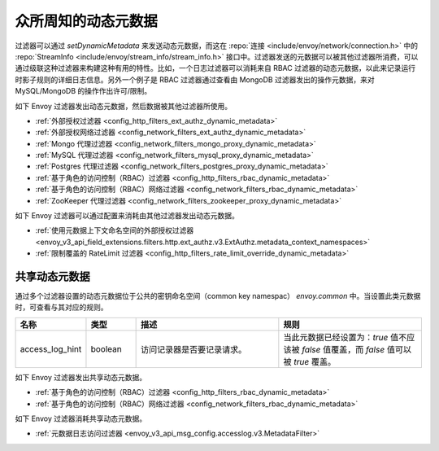 .. _well_known_dynamic_metadata:

众所周知的动态元数据
=====================

过滤器可以通过 *setDynamicMetadata* 来发送动态元数据，而这在 :repo:`连接 <include/envoy/network/connection.h>` 中的 :repo:`StreamInfo <include/envoy/stream_info/stream_info.h>` 接口中。过滤器发送的元数据可以被其他过滤器所消费，可以通过级联这种过滤器来构建这种有用的特性。比如，一个日志过滤器可以消耗来自 RBAC 过滤器的动态元数据，以此来记录运行时影子规则的详细日志信息。另外一个例子是 RBAC 过滤器通过查看由 MongoDB 过滤器发出的操作元数据，来对 MySQL/MongoDB 的操作作出许可/限制。

如下 Envoy 过滤器发出动态元数据，然后数据被其他过滤器所使用。

* :ref:`外部授权过滤器 <config_http_filters_ext_authz_dynamic_metadata>`
* :ref:`外部授权网络过滤器 <config_network_filters_ext_authz_dynamic_metadata>`
* :ref:`Mongo 代理过滤器 <config_network_filters_mongo_proxy_dynamic_metadata>`
* :ref:`MySQL 代理过滤器 <config_network_filters_mysql_proxy_dynamic_metadata>`
* :ref:`Postgres 代理过滤器 <config_network_filters_postgres_proxy_dynamic_metadata>`
* :ref:`基于角色的访问控制（RBAC）过滤器 <config_http_filters_rbac_dynamic_metadata>`
* :ref:`基于角色的访问控制（RBAC）网络过滤器 <config_network_filters_rbac_dynamic_metadata>`
* :ref:`ZooKeeper 代理过滤器 <config_network_filters_zookeeper_proxy_dynamic_metadata>`

如下 Envoy 过滤器可以通过配置来消耗由其他过滤器发出动态元数据。

* :ref:`使用元数据上下文命名空间的外部授权过滤器
  <envoy_v3_api_field_extensions.filters.http.ext_authz.v3.ExtAuthz.metadata_context_namespaces>`
* :ref:`限制覆盖的 RateLimit 过滤器 <config_http_filters_rate_limit_override_dynamic_metadata>`

.. _shared_dynamic_metadata:

共享动态元数据
---------------
通过多个过滤器设置的动态元数据位于公共的密钥命名空间（common key namespac） `envoy.common` 中。当设置此类元数据时，可查看与其对应的规则。

.. csv-table::
  :header: 名称, 类型, 描述, 规则
  :widths: 1, 1, 3, 3

  access_log_hint, boolean, 访问记录器是否要记录请求。, "当此元数据已经设置为：`true` 值不应该被 `false` 值覆盖，而 `false` 值可以被 `true` 覆盖。"

如下 Envoy 过滤器发出共享动态元数据。

* :ref:`基于角色的访问控制（RBAC）过滤器 <config_http_filters_rbac_dynamic_metadata>`
* :ref:`基于角色的访问控制（RBAC）网络过滤器 <config_network_filters_rbac_dynamic_metadata>`

如下 Envoy 过滤器消耗共享动态元数据。

* :ref:`元数据日志访问过滤器 <envoy_v3_api_msg_config.accesslog.v3.MetadataFilter>`
